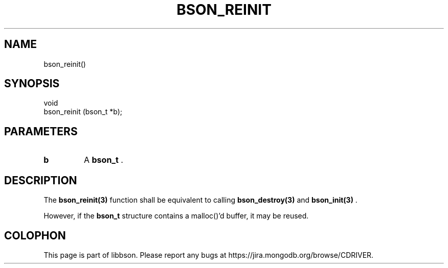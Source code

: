 .\" This manpage is Copyright (C) 2014 MongoDB, Inc.
.\" 
.\" Permission is granted to copy, distribute and/or modify this document
.\" under the terms of the GNU Free Documentation License, Version 1.3
.\" or any later version published by the Free Software Foundation;
.\" with no Invariant Sections, no Front-Cover Texts, and no Back-Cover Texts.
.\" A copy of the license is included in the section entitled "GNU
.\" Free Documentation License".
.\" 
.TH "BSON_REINIT" "3" "2014-05-29" "libbson"
.SH NAME
bson_reinit()
.SH "SYNOPSIS"

.nf
.nf
void
bson_reinit (bson_t *b);
.fi
.fi

.SH "PARAMETERS"

.TP
.B b
A
.BR bson_t
\&.
.LP

.SH "DESCRIPTION"

The
.BR bson_reinit(3)
function shall be equivalent to calling
.BR bson_destroy(3)
and
.BR bson_init(3)
\&.

However, if the
.BR bson_t
structure contains a malloc()'d buffer, it may be reused.


.BR
.SH COLOPHON
This page is part of libbson.
Please report any bugs at
\%https://jira.mongodb.org/browse/CDRIVER.